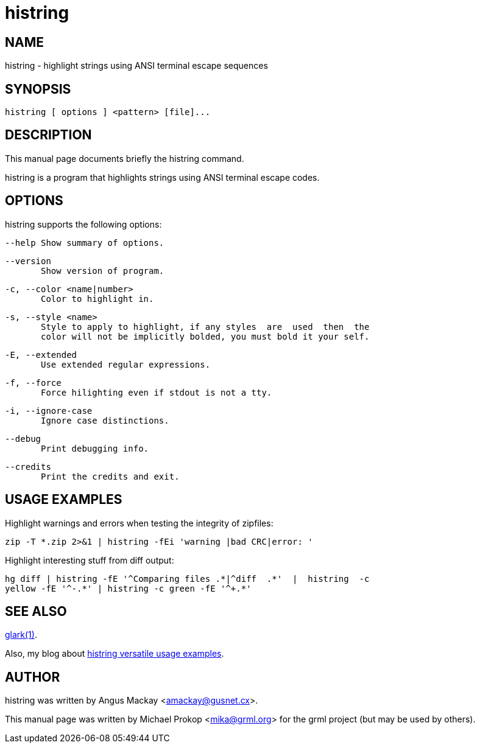 = histring

:blogpost-categories: Debian,Ubuntu,grep,highlight,histring,text tool


== NAME

histring - highlight strings using ANSI terminal escape sequences

== SYNOPSIS

  histring [ options ] <pattern> [file]...

== DESCRIPTION

This manual page documents briefly the histring command.

histring  is  a  program  that  highlights  strings using ANSI terminal
escape codes.

== OPTIONS

histring supports the following options:

       --help Show summary of options.

       --version
              Show version of program.

       -c, --color <name|number>
              Color to highlight in.

       -s, --style <name>
              Style to apply to highlight, if any styles  are  used  then  the
              color will not be implicitly bolded, you must bold it your self.

       -E, --extended
              Use extended regular expressions.

       -f, --force
              Force hilighting even if stdout is not a tty.

       -i, --ignore-case
              Ignore case distinctions.

       --debug
              Print debugging info.

       --credits
              Print the credits and exit.

== USAGE EXAMPLES

Highlight  warnings and errors when testing the integrity of zipfiles:

       zip -T *.zip 2>&1 | histring -fEi 'warning |bad CRC|error: '

Highlight interesting stuff from diff output:

       hg diff | histring -fE '^Comparing files .*|^diff  .*'  |  histring  -c
       yellow -fE '^-.*' | histring -c green -fE '^+.*'


== SEE ALSO

http://man.cx/glark[glark(1)].

Also, my blog about http://sfxpt.wordpress.com/2013/06/02/highlighting-strings-in-text-output-with-histring/[histring versatile usage examples].

== AUTHOR

histring was written by Angus Mackay <amackay@gusnet.cx>.

This  manual page was written by Michael Prokop <mika@grml.org> for the
grml project (but may be used by others).

